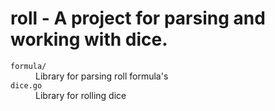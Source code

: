 * roll - A project for parsing and working with dice.

- ~formula/~ :: Library for parsing roll formula's
- ~dice.go~ :: Library for rolling dice